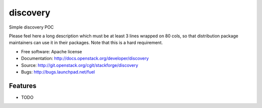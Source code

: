 ===============================
discovery
===============================

Simple discovery POC

Please feel here a long description which must be at least 3 lines wrapped on
80 cols, so that distribution package maintainers can use it in their packages.
Note that this is a hard requirement.

* Free software: Apache license
* Documentation: http://docs.openstack.org/developer/discovery
* Source: http://git.openstack.org/cgit/stackforge/discovery
* Bugs: http://bugs.launchpad.net/fuel

Features
--------

* TODO
